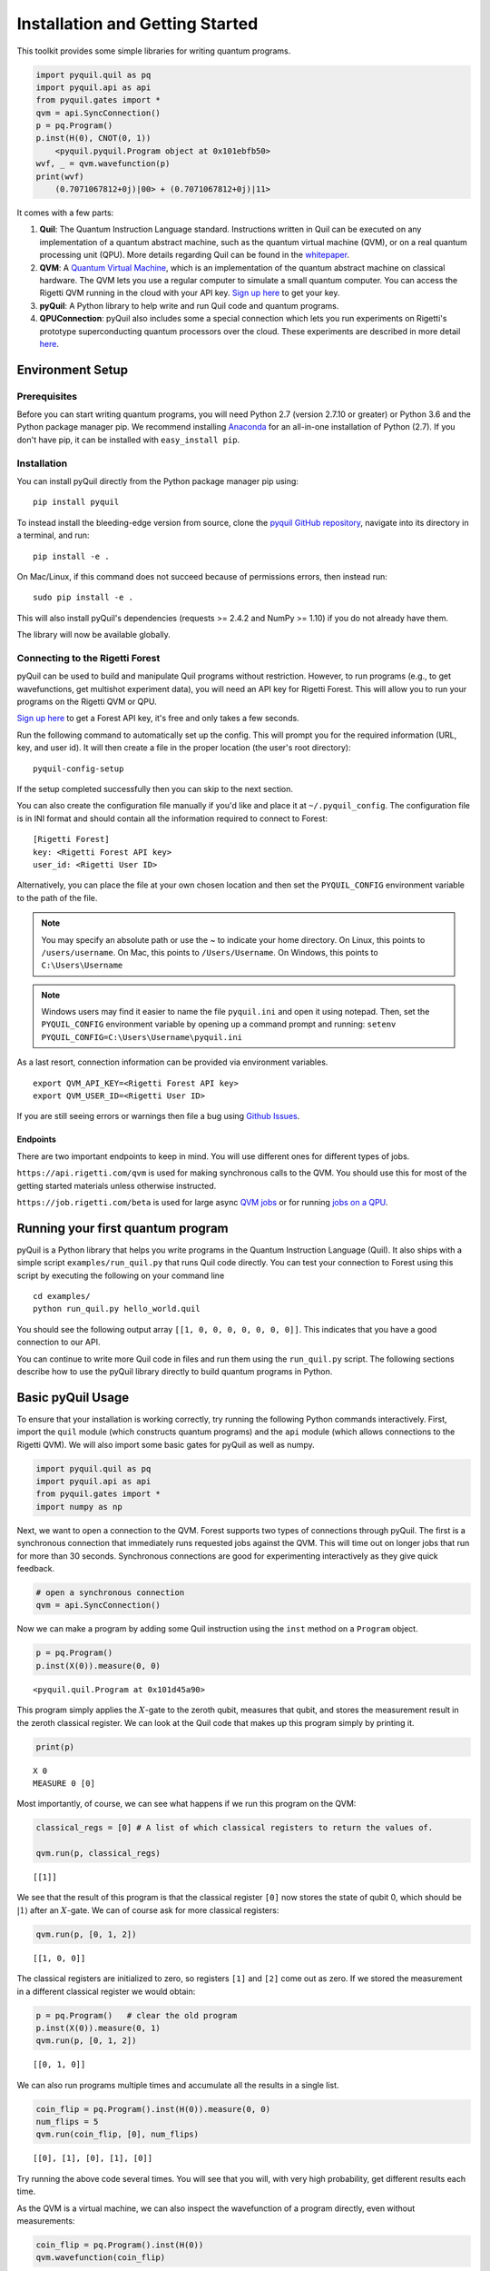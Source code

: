 
Installation and Getting Started
================================

This toolkit provides some simple libraries for writing quantum
programs.

.. code:: python

    import pyquil.quil as pq
    import pyquil.api as api
    from pyquil.gates import *
    qvm = api.SyncConnection()
    p = pq.Program()
    p.inst(H(0), CNOT(0, 1))
        <pyquil.pyquil.Program object at 0x101ebfb50>
    wvf, _ = qvm.wavefunction(p)
    print(wvf)
        (0.7071067812+0j)|00> + (0.7071067812+0j)|11>

It comes with a few parts:

1. **Quil**: The Quantum Instruction Language standard. Instructions
   written in Quil can be executed on any implementation of a quantum
   abstract machine, such as the quantum virtual machine (QVM), or on a
   real quantum processing unit (QPU). More details regarding Quil can be
   found in the `whitepaper <https://arxiv.org/abs/1608.03355>`__.
2. **QVM**: A `Quantum Virtual Machine <qvm_overview.html>`_, which is an implementation of the
   quantum abstract machine on classical hardware. The QVM lets you use a
   regular computer to simulate a small quantum computer. You can access
   the Rigetti QVM running in the cloud with your API key.
   `Sign up here <http://forest.rigetti.com>`_ to get your key.
3. **pyQuil**: A Python library to help write and run Quil code and
   quantum programs.
4. **QPUConnection**: pyQuil also includes some a special connection which lets you run experiments
   on Rigetti's prototype superconducting quantum processors over the cloud.  These experiments are
   described in more detail `here <qpu.html>`_.

Environment Setup
-----------------

Prerequisites
~~~~~~~~~~~~~

Before you can start writing quantum programs, you will need Python 2.7
(version 2.7.10 or greater) or Python 3.6 and the
Python package manager pip. We recommend installing
`Anaconda <https://www.continuum.io/downloads>`__ for an all-in-one
installation of Python (2.7). If you don't have pip, it can be
installed with ``easy_install pip``.

Installation
~~~~~~~~~~~~

You can install pyQuil directly from the Python package manager pip using:

::

    pip install pyquil

To instead install the bleeding-edge version from source, clone the
`pyquil GitHub repository <https://github.com/rigetticomputing/pyquil>`_,
navigate into its directory in a terminal, and run:

::

    pip install -e .

On Mac/Linux, if this command does not succeed because of permissions
errors, then instead run:

::

    sudo pip install -e .

This will also install pyQuil's dependencies (requests >= 2.4.2 and NumPy >= 1.10) if you do not already
have them.

The library will now be available globally.

Connecting to the Rigetti Forest
~~~~~~~~~~~~~~~~~~~~~~~~~~~~~~~~

pyQuil can be used to build and manipulate Quil programs without restriction. However, to run
programs (e.g., to get wavefunctions, get multishot experiment data), you will need an API key
for Rigetti Forest. This will allow you to run your programs on the Rigetti QVM or QPU.

`Sign up here <http://forest.rigetti.com>`_ to get a Forest API key, it's free and only takes a few seconds.

Run the following command to automatically set up the config. This will prompt you for the required information
(URL, key, and user id). It will then create a file in the proper location (the user's root directory):

::

    pyquil-config-setup

If the setup completed successfully then you can skip to the next section.

You can also create the configuration file manually if you'd like and place it at ``~/.pyquil_config``.
The configuration file is in INI format and should contain all the information required to connect to Forest:

::

    [Rigetti Forest]
    key: <Rigetti Forest API key>
    user_id: <Rigetti User ID>

Alternatively, you can place the file at your own chosen location and then set the ``PYQUIL_CONFIG`` environment
variable to the path of the file.

.. note::
  You may specify an absolute path or use the ~ to indicate your home directory.
  On Linux, this points to ``/users/username``.
  On Mac, this points to ``/Users/Username``.
  On Windows, this points to ``C:\Users\Username``

.. note::
  Windows users may find it easier to name the file ``pyquil.ini`` and open it using notepad. Then, set the
  ``PYQUIL_CONFIG`` environment variable by opening up a command prompt and running:
  ``setenv PYQUIL_CONFIG=C:\Users\Username\pyquil.ini``

As a last resort, connection information can be provided via environment variables.

::

    export QVM_API_KEY=<Rigetti Forest API key>
    export QVM_USER_ID=<Rigetti User ID>

If you are still seeing errors or warnings then file a bug using
`Github Issues <https://github.com/rigetticomputing/pyquil/issues>`_.

Endpoints
+++++++++
There are two important endpoints to keep in mind.  You will use different ones for different types
of jobs.

``https://api.rigetti.com/qvm`` is used for making synchronous calls to the QVM.  You should use
this for most of the getting started materials unless otherwise instructed.

``https://job.rigetti.com/beta`` is used for large async `QVM jobs <getting_started.html#jobconnections>`_
or for running `jobs on a QPU <qpu.html>`_.


Running your first quantum program
----------------------------------
pyQuil is a Python library that helps you write programs in the Quantum Instruction Language (Quil).
It also ships with a simple script ``examples/run_quil.py`` that runs Quil code directly. You can
test your connection to Forest using this script by executing the following on your command line

::

    cd examples/
    python run_quil.py hello_world.quil

You should see the following output array ``[[1, 0, 0, 0, 0, 0, 0, 0]]``. This indicates that you have
a good connection to our API.

You can continue to write more Quil code in files and run them using the ``run_quil.py`` script. The
following sections describe how to use the pyQuil library directly to build quantum programs in
Python.

Basic pyQuil Usage
------------------

To ensure that your installation is working correctly, try running the
following Python commands interactively. First, import the ``quil``
module (which constructs quantum programs) and the ``api`` module (which
allows connections to the Rigetti QVM). We will also import some basic
gates for pyQuil as well as numpy.

.. code:: python

    import pyquil.quil as pq
    import pyquil.api as api
    from pyquil.gates import *
    import numpy as np

Next, we want to open a connection to the QVM. Forest supports two types of connections through
pyQuil.  The first is a synchronous connection that immediately runs requested jobs against the QVM.
This will time out on longer jobs that run for more than 30 seconds. Synchronous connections are good
for experimenting interactively as they give quick feedback.

.. code:: python

    # open a synchronous connection
    qvm = api.SyncConnection()

Now we can make a program by adding some Quil instruction using the
``inst`` method on a ``Program`` object.

.. code:: python

    p = pq.Program()
    p.inst(X(0)).measure(0, 0)




.. parsed-literal::

    <pyquil.quil.Program at 0x101d45a90>



This program simply applies the :math:`X`-gate to the zeroth qubit,
measures that qubit, and stores the measurement result in the zeroth
classical register. We can look at the Quil code that makes up this
program simply by printing it.

.. code:: python

    print(p)


.. parsed-literal::

    X 0
    MEASURE 0 [0]
    


Most importantly, of course, we can see what happens if we run this
program on the QVM:

.. code:: python

    classical_regs = [0] # A list of which classical registers to return the values of.
    
    qvm.run(p, classical_regs)




.. parsed-literal::

    [[1]]



We see that the result of this program is that the classical register
``[0]`` now stores the state of qubit 0, which should be
:math:`\left\vert 1\right\rangle` after an :math:`X`-gate. We can of
course ask for more classical registers:

.. code:: python

    qvm.run(p, [0, 1, 2])




.. parsed-literal::

    [[1, 0, 0]]



The classical registers are initialized to zero, so registers ``[1]``
and ``[2]`` come out as zero. If we stored the measurement in a
different classical register we would obtain:

.. code:: python

    p = pq.Program()   # clear the old program
    p.inst(X(0)).measure(0, 1)
    qvm.run(p, [0, 1, 2])




.. parsed-literal::

    [[0, 1, 0]]



We can also run programs multiple times and accumulate all the results
in a single list.

.. code:: python

    coin_flip = pq.Program().inst(H(0)).measure(0, 0)
    num_flips = 5
    qvm.run(coin_flip, [0], num_flips)




.. parsed-literal::

    [[0], [1], [0], [1], [0]]



Try running the above code several times. You will see that you will,
with very high probability, get different results each time.

As the QVM is a virtual machine, we can also inspect the wavefunction of
a program directly, even without measurements:

.. code:: python

    coin_flip = pq.Program().inst(H(0))
    qvm.wavefunction(coin_flip)




.. parsed-literal::

    (<pyquil.wavefunction.Wavefunction at 0x1088a2c10>, [])


The first element in the returned tuple is a Wavefunction object that stores the amplitudes of the
quantum state at the conclusion of the program. We can print this object

.. code:: python

    coin_flip = pq.Program().inst(H(0))
    wvf, _ = qvm.wavefunction(coin_flip)
    print(wvf)

.. parsed-literal::

  (0.7071067812+0j)|0> + (0.7071067812+0j)|1>

To see the amplitudes listed as a sum of computational basis states. We can index into those
amplitudes directly or look at a dictionary of associated outcome probabilities.

.. code:: python

  assert wvf[0] == 1 / np.sqrt(2)
  # The amplitudes are stored as a numpy array on the Wavefunction object
  print(wvf.amplitudes)
  prob_dict = wvf.get_outcome_probs() # extracts the probabilities of outcomes as a dict
  print(prob_dict)
  prob_dict.keys() # these stores the bitstring outcomes
  assert len(wvf) == 1 # gives the number of qubits

.. parsed-literal::

  [ 0.70710678+0.j  0.70710678+0.j]
  {'1': 0.49999999999999989, '0': 0.49999999999999989}

The second element returned from a wavefunction call is an optional amount of classical memory to
check:

.. code:: python

    coin_flip = pq.Program().inst(H(0)).measure(0,0)
    wavf, classical_mem = qvm.wavefunction(coin_flip, classical_addresses=range(9))


Additionally, we can pass a random seed to the Connection object. This allows us to reliably
reproduce measurement results for the purpose of testing:

.. code:: python

    seeded_cxn = api.SyncConnection(random_seed=17)
    print(seeded_cxn.run(pq.Program(H(0)).measure(0, 0), [0], 20))

    seeded_cxn = api.SyncConnection(random_seed=17)
    # This will give identical output to the above
    print(seeded_cxn.run(pq.Program(H(0)).measure(0, 0), [0], 20))


It is important to remember that this ``wavefunction`` method is just a useful debugging tool
for small quantum systems, and it cannot be feasibly obtained on a
quantum processor.

Some Program Construction Features
~~~~~~~~~~~~~~~~~~~~~~~~~~~~~~~~~~

Multiple instructions can be applied at once or chained together. The
following are all valid programs:

.. code:: python

    print("Multiple inst arguments with final measurement:")
    print(pq.Program().inst(X(0), Y(1), Z(0)).measure(0, 1))
    
    print("Chained inst with explicit MEASURE instruction:")
    print(pq.Program().inst(X(0)).inst(Y(1)).measure(0, 1).inst(MEASURE(1, 2)))
    
    print("A mix of chained inst and measures:")
    print(pq.Program().inst(X(0)).measure(0, 1).inst(Y(1), X(0)).measure(0, 0))
    
    print("A composition of two programs:")
    print(pq.Program(X(0)) + pq.Program(Y(0)))


.. parsed-literal::

    Multiple inst arguments with final measurement:
    X 0
    Y 1
    Z 0
    MEASURE 0 [1]
    
    Chained inst with explicit MEASURE instruction:
    X 0
    Y 1
    MEASURE 0 [1]
    MEASURE 1 [2]
    
    A mix of chained inst and measures:
    X 0
    MEASURE 0 [1]
    Y 1
    X 0
    MEASURE 0 [0]
    
    A composition of two programs:
    X 0
    Y 0
    


Fixing a Mistaken Instruction
~~~~~~~~~~~~~~~~~~~~~~~~~~~~~

If an instruction was appended to a program incorrectly, one can pop it
off.

.. code:: python

    p = pq.Program().inst(X(0))
    p.inst(Y(1))
    print("Oops! We have added Y 1 by accident:")
    print(p)
    
    print("We can fix by popping:")
    p.pop()
    print(p)
    
    print("And then add it back:")
    p += pq.Program(Y(1))
    print(p)


.. parsed-literal::

    Oops! We have added Y 1 by accident:
    X 0
    Y 1
    
    We can fix by popping:
    X 0
    
    And then add it back:
    X 0
    Y 1
    


The Standard Gate Set
~~~~~~~~~~~~~~~~~~~~~

The following gates methods come standard with Quil and ``gates.py``:

-  Pauli gates ``I``, ``X``, ``Y``, ``Z``

-  Hadamard gate: ``H``

-  Phase gates: ``PHASE(``\ :math:`\theta`\ ``)``, ``S``, ``T``

-  Controlled phase gates: ``CPHASE00(`` :math:`\alpha` ``)``,
   ``CPHASE01(`` :math:`\alpha` ``)``, ``CPHASE10(`` :math:`\alpha`
   ``)``, ``CPHASE(`` :math:`\alpha` ``)``

-  Cartesian rotation gates: ``RX(`` :math:`\theta` ``)``, ``RY(``
   :math:`\theta` ``)``, ``RZ(`` :math:`\theta` ``)``

-  Controlled :math:`X` gates: ``CNOT``, ``CCNOT``

-  Swap gates: ``SWAP``, ``CSWAP``, ``ISWAP``, ``PSWAP(`` :math:`\alpha`
   ``)``

The parameterized gates take a real or complex floating point
number as an argument.



Defining New Gates
~~~~~~~~~~~~~~~~~~

New gates can be easily added inline to Quil programs. All you need is a
matrix representation of the gate. For example, below we define a
:math:`\sqrt{X}` gate.

.. code:: python

    import numpy as np
    
    # First we define the new gate from a matrix
    x_gate_matrix = np.array(([0.0, 1.0], [1.0, 0.0]))
    sqrt_x = np.array([[ 0.5+0.5j,  0.5-0.5j],
                       [ 0.5-0.5j,  0.5+0.5j]])
    p = pq.Program().defgate("SQRT-X", sqrt_x)
    
    # Then we can use the new gate,
    p.inst(("SQRT-X", 0))
    print(p)


.. parsed-literal::

    DEFGATE SQRT-X:
        0.5+0.5i, 0.5-0.5i
        0.5-0.5i, 0.5+0.5i
    
    SQRT-X 0
    



.. code:: python

    print(qvm.wavefunction(p)[0])




.. parsed-literal::

    (0.5+0.5j)|0> + (0.5-0.5j)|1>



Quil in general supports defining parametric gates, though right now
only static gates are supported by pyQuil. Below we show how we can
define :math:`X_0\otimes \sqrt{X_1}` as a single
gate.

.. code:: python

    # A multi-qubit defgate example
    x_gate_matrix = np.array(([0.0, 1.0], [1.0, 0.0]))
    sqrt_x = np.array([[ 0.5+0.5j,  0.5-0.5j],
                    [ 0.5-0.5j,  0.5+0.5j]])
    x_sqrt_x = np.kron(x_gate_matrix, sqrt_x)
    p = pq.Program().defgate("X-SQRT-X", x_sqrt_x)
    
    # Then we can use the new gate
    p.inst(("X-SQRT-X", 0, 1))
    wavf, _ = qvm.wavefunction(p)
    print(wavf)




.. parsed-literal::

    (0.5+0.5j)|01> + (0.5-0.5j)|11>


Advanced Usage
--------------

Quantum Fourier Transform (QFT)
~~~~~~~~~~~~~~~~~~~~~~~~~~~~~~~

Let us do an example that includes multi-qubit parameterized gates.

Here we wish to compute the discrete Fourier transform of
``[0, 1, 0, 0, 0, 0, 0, 0]``. We do this in three steps:

1. Write a function called ``qft3`` to make a 3-qubit QFT quantum
   program.
2. Write a state preparation quantum program.
3. Execute state preparation followed by the QFT on the QVM.

First we define a function to make a 3-qubit QFT quantum program. This
is a mix of Hadamard and CPHASE gates, with a final bit reversal
correction at the end consisting of a single SWAP gate.

.. code:: python

    from math import pi
    
    def qft3(q0, q1, q2):
        p = pq.Program()
        p.inst( H(q2),
                CPHASE(pi/2.0, q1, q2),
                H(q1),
                CPHASE(pi/4.0, q0, q2),
                CPHASE(pi/2.0, q0, q1),
                H(q0),
                SWAP(q0, q2) )
        return p

There is a very important detail to recognize here: The function
``qft3`` doesn't *compute* the QFT, but rather it *makes a quantum
program* to compute the QFT on qubits ``q0``, ``q1``, and ``q2``.

We can see what this program looks like in Quil notation by doing
the following:

.. code:: python

    print(qft3(0, 1, 2))


.. parsed-literal::

    H 2
    CPHASE(1.5707963267948966) 1 2
    H 1
    CPHASE(0.7853981633974483) 0 2
    CPHASE(1.5707963267948966) 0 1
    H 0
    SWAP 0 2
    


Next, we want to prepare a state that corresponds to the sequence we
want to compute the discrete Fourier transform of. Fortunately, this is
easy, we just apply an :math:`X`-gate to the zeroth qubit.

.. code:: python

    state_prep = pq.Program().inst(X(0))

We can verify that this works by computing its wavefunction. However, we
need to add some "dummy" qubits, because otherwise ``wavefunction``
would return a two-element vector.

.. code:: python

    add_dummy_qubits = pq.Program().inst(I(1), I(2))
    wavf, _ = qvm.wavefunction(state_prep + add_dummy_qubits)
    print(wavf)



.. parsed-literal::

    (1+0j)|001>



If we have two quantum programs ``a`` and ``b``, we can concatenate them
by doing ``a + b``. Using this, all we need to do is compute the QFT
after state preparation to get our final result.

.. code:: python

    wavf, _ = qvm.wavefunction(state_prep + qft3(0, 1, 2))
    print(wavf.amplitudes)



.. parsed-literal::

    array([  3.53553391e-01+0.j        ,   2.50000000e-01+0.25j      ,
             2.16489014e-17+0.35355339j,  -2.50000000e-01+0.25j      ,
            -3.53553391e-01+0.j        ,  -2.50000000e-01-0.25j      ,
            -2.16489014e-17-0.35355339j,   2.50000000e-01-0.25j      ])



We can verify this works by computing the (inverse) FFT from NumPy.

.. code:: python

    from numpy.fft import ifft
    ifft([0,1,0,0,0,0,0,0], norm="ortho")




.. parsed-literal::

    array([ 0.35355339+0.j        ,  0.25000000+0.25j      ,
            0.00000000+0.35355339j, -0.25000000+0.25j      ,
           -0.35355339+0.j        , -0.25000000-0.25j      ,
            0.00000000-0.35355339j,  0.25000000-0.25j      ])



Classical Control Flow
~~~~~~~~~~~~~~~~~~~~~~

Here are a couple quick examples that show how much richer the classical
control of a Quil program can be. In this first example, we have a
register called ``classical_flag_register`` which we use for looping.
Then we construct the loop in the following steps:

1. We first initialize this register to ``1`` with the ``init_register``
   program so our while loop will execute. This is often called the
   *loop preamble* or *loop initialization*.

2. Next, we write body of the loop in a program itself. This will be a
   program that computes an :math:`X` followed by an :math:`H` on our
   qubit.

3. Lastly, we put it all together using the ``while_do`` method.

.. code:: python

    # Name our classical registers:
    classical_flag_register = 2
    
    # Write out the loop initialization and body programs:
    init_register = pq.Program(TRUE([classical_flag_register]))
    loop_body = pq.Program(X(0), H(0)).measure(0, classical_flag_register)
    
    # Put it all together in a loop program:
    loop_prog = init_register.while_do(classical_flag_register, loop_body)
    
    print(loop_prog)


.. parsed-literal::

    TRUE [2]
    LABEL @START1
    JUMP-UNLESS @END2 [2]
    X 0
    H 0
    MEASURE 0 [2]
    JUMP @START1
    LABEL @END2
    


Notice that the ``init_register`` program applied a Quil instruction directly to a
classical register.  There are several classical commands that can be used in this fashion:

- ``TRUE`` which sets a single classical bit to be 1
- ``FALSE`` which sets a single classical bit to be 0
- ``NOT`` which flips a classical bit
- ``AND`` which operates on two classical bits
- ``OR`` which operates on two classical bits
- ``MOVE`` which moves the value of a classical bit at one classical address into another
- ``EXCHANGE`` which swaps the value of two classical bits

In this next example, we show how to do conditional branching in the
form of the traditional ``if`` construct as in many programming
languages. Much like the last example, we construct programs for each
branch of the ``if``, and put it all together by using the ``if_then``
method.

.. code:: python

    # Name our classical registers:
    test_register = 1
    answer_register = 0
    
    # Construct each branch of our if-statement. We can have empty branches
    # simply by having empty programs.
    then_branch = pq.Program(X(0))
    else_branch = pq.Program()
    
    # Make a program that will put a 0 or 1 in test_register with 50% probability:
    branching_prog = pq.Program(H(1)).measure(1, test_register)
    
    # Add the conditional branching:
    branching_prog.if_then(test_register, then_branch, else_branch)
    
    # Measure qubit 0 into our answer register:
    branching_prog.measure(0, answer_register)
    
    print(branching_prog)


.. parsed-literal::

    H 1
    MEASURE 1 [1]
    JUMP-WHEN @THEN3 [1]
    JUMP @END4
    LABEL @THEN3
    X 0
    LABEL @END4
    MEASURE 0 [0]
    


We can run this program a few times to see what we get in the
``answer_register``.

.. code:: python

    qvm.run(branching_prog, [answer_register], 10)




.. parsed-literal::

    [[1], [1], [1], [0], [1], [0], [0], [1], [1], [0]]

Parametric Depolarizing Noise
~~~~~~~~~~~~~~~~~~~~~~~~~~~~~

The Rigetti QVM has support for emulating certain types of noise models.
One such model is *parametric Pauli noise*, which is defined by a
set of 6 probabilities:

-  The probabilities :math:`P_X`, :math:`P_Y`, and :math:`P_Z` which
   define respectively the probability of a Pauli :math:`X`, :math:`Y`,
   or :math:`Z` gate getting applied to *each* qubit after *every* gate
   application. These probabilities are called the *gate noise
   probabilities*.

-  The probabilities :math:`P_X'`, :math:`P_Y'`, and :math:`P_Z'` which
   define respectively the probability of a Pauli :math:`X`, :math:`Y`,
   or :math:`Z` gate getting applied to the qubit being measured
   *before* it is measured. These probabilities are called the
   *measurement noise probabilities*.

We can instantiate a noisy QVM by creating a new connection with these
probabilities specified.

.. code:: python

    # 20% chance of a X gate being applied after gate applications and before measurements.
    gate_noise_probs = [0.2, 0.0, 0.0]
    meas_noise_probs = [0.2, 0.0, 0.0]
    noisy_qvm = api.SyncConnection(gate_noise=gate_noise_probs, measurement_noise=meas_noise_probs)

We can test this by applying an :math:`X`-gate and measuring. Nominally,
we should always measure ``1``.

.. code:: python

    p = pq.Program().inst(X(0)).measure(0, 0)
    print("Without Noise: {}".format(qvm.run(p, [0], 10)))
    print("With Noise   : {}".format(noisy_qvm.run(p, [0], 10)))


.. parsed-literal::

    Without Noise: [[1], [1], [1], [1], [1], [1], [1], [1], [1], [1]]
    With Noise   : [[0], [0], [0], [0], [0], [1], [1], [1], [1], [0]]


Parametric Programs
~~~~~~~~~~~~~~~~~~~

A big advantage of working in pyQuil is that you are able to leverage all the functionality of
Python to generate Quil programs.  In quantum/classical hybrid algorithms this often leads to
situations where complex classical functions are used to generate Quil programs. pyQuil provides
a convenient construction to allow you to use Python functions to generate templates of Quil
programs, called ``ParametricPrograms``:

.. code:: python

    # This function returns a quantum circuit with different rotation angles on a gate on qubit 0
    def rotator(angle):
        return pq.Program(RX(angle, 0))
    
    from pyquil.parametric import ParametricProgram
    par_p = ParametricProgram(rotator) # This produces a new type of parameterized program object

The parametric program ``par_p`` now takes the same arguments as ``rotator``:

.. code:: python

    print(par_p(0.5))

.. parsed-literal::

    RX(0.5) 0

We can think of ``ParametricPrograms`` as a sort of template for Quil programs.  They cache computations
that happen in Python functions so that templates in Quil can be efficiently substituted.


Pauli Operator Algebra
~~~~~~~~~~~~~~~~~~~~~~

Many algorithms require manipulating sums of Pauli combinations, such as
:math:`\sigma = \frac{1}{2}I - \frac{3}{4}X_0Y_1Z_3 + (5-2i)Z_1X_2,` where
:math:`G_n` indicates the gate :math:`G` acting on qubit :math:`n`. We
can represent such sums by constructing ``PauliTerm`` and ``PauliSum``.
The above sum can be constructed as follows:

.. code:: python

    from pyquil.paulis import ID, sX, sY, sZ
    
    # Pauli term takes an operator "X", "Y", "Z", or "I"; a qubit to act on, and
    # an optional coefficient.
    a = 0.5 * ID
    b = -0.75 * sX(0) * sY(1) * sZ(3)
    c = (5-2j) * sZ(1) * sX(2)
    
    # Construct a sum of Pauli terms.
    sigma = a + b + c
    print("sigma = {}".format(sigma))


.. parsed-literal::

    sigma = 0.5*I + -0.75*X0*Y1*Z3 + (5-2j)*Z1*X2


Right now, the primary thing one can do with Pauli terms and sums is to construct the
exponential of the Pauli term, i.e., :math:`\exp[-i\beta\sigma]`.  This is
accomplished by constructing a parameterized Quil program that is evaluated
when passed values for the coefficients of the angle :math:`\beta`.

Related to exponentiating Pauli sums we provide utility functions for finding
the commuting subgroups of a Pauli sum and approximating the exponential with the
Suzuki-Trotter approximation through fourth order.

When arithmetic is done with Pauli sums, simplification is automatically
done.

The following shows an instructive example of all three.

.. code:: python

    import pyquil.paulis as pl
    
    # Simplification
    sigma_cubed = sigma * sigma * sigma
    print("Simplified  : {}".format(sigma_cubed))
    print()
    
    #Produce Quil code to compute exp[iX]
    H = -1.0 * sX(0)
    print("Quil to compute exp[iX] on qubit 0:")
    print(pl.exponential_map(H)(1.0))


.. parsed-literal::

    Simplified  : (32.46875-30j)*I + (-16.734375+15j)*X0*Y1*Z3 + (71.5625-144.625j)*Z1*X2
    
    Quil to compute exp[iX] on qubit 0:
    H 0
    RZ(-2.0) 0
    H 0
    
A more sophisticated feature of pyQuil is that it can create templates of Quil programs in
ParametricProgram objects.  An example use of these templates is in exponentiating a Hamiltonian
that is parametrized by a constant.  This commonly occurs in variational algorithms. The function
``exponential_map`` is used to compute exp[i * alpha * H] without explicitly filling in a value for
alpha.

.. code:: python

    parametric_prog = pl.exponential_map(H)
    print parametric_prog(0.0)
    print parametric_prog(1.0)
    print parametric_prog(2.0)

This ParametricProgram now acts as a template, caching the result of the ``exponential_map``
calculation so that it can be used later with new values.

JobConnections
--------------
Larger pyQuil programs can take longer than 30 seconds to run.  These jobs can be posted into the
cloud job queue using a different connection object.  The mode of interaction with the API is
asynchronous.  This means that there is a seperate query to post a job and to get the result.

::

  from pyquil.quil import Program
  from pyquil.gates import X, H, I
  from pyquil.api import JobConnection

  job_qvm = JobConnection(endpoint="https://job.rigetti.com/beta")
  res = job_qvm.run(Program(X(0)).measure(0, 0), [0])

The `res` is an instance of a ``JobResult`` object.  It has an id and allows you to make queries
to see if the job result is finished.

::

  zz = res.get()
  print type(zz), zz

.. parsed-literal::

    <class 'pyquil.job_results.JobResult'> {u'status': u'QUEUED', u'jobId': u'BLSLJCBGNP'}

`is_done` updates the ``JobResult`` object once, and returns `True` if the job has completed. 
Once the job is finished, then the results can be retrieved from the JobResult object:

::

  import time

  while not res.is_done():
      time.sleep(1)
  print res
  answer = res.decode()
  print answer

.. parsed-literal::

  {u'result': u'[[1]]', u'jobId': u'BLSLJCBGNP'}

  <type 'list'> [[1]]

This same pattern applies to the ``wavefunction``, ``expectation``, and ``run_and_measure`` calls
on the JobConnection object.

Exercises
---------

Exercise 1 - Quantum Dice
~~~~~~~~~~~~~~~~~~~~~~~~~

Write a quantum program to simulate throwing an 8-sided die. The Python
function you should produce is:

::

    def throw_octahedral_die():
        # return the result of throwing an 8 sided die, an int between 1 and 8, by running a quantum program

Next, extend the program to work for any kind of fair die:

::

    def throw_polyhedral_die(num_sides):
        # return the result of throwing a num_sides sided die by running a quantum program

Exercise 2 - Controlled Gates
~~~~~~~~~~~~~~~~~~~~~~~~~~~~~

We can use the full generality of NumPy to construct new gate matrices.

1. Write a function ``controlled`` which takes a :math:`2\times 2`
   matrix :math:`U` representing a single qubit operator, and makes a
   :math:`4\times 4` matrix which is a controlled variant of :math:`U`,
   with the first argument being the *control qubit*.

2. Write a Quil program to define a controlled-\ :math:`Y` gate in this
   manner. Find the wavefunction when applying this gate to qubit 1
   controlled by qubit 0.

Exercise 3 - Grover's Algorithm
~~~~~~~~~~~~~~~~~~~~~~~~~~~~~~~

Write a quantum program for the single-shot Grover's algorithm. The
Python function you should produce is:

::

    # data is an array of 0's and 1's such that there are exactly three times as many
    # 0's as 1's
    def single_shot_grovers(data):
        # return an index that contains the value 1

As an example: ``single_shot_grovers([0,0,1,0])`` should return 2.

**HINT** - Remember that the Grover's diffusion operator is:

.. math::


   \begin{pmatrix}
   2/N - 1 & 2/N & \cdots & 2/N \\
   2/N &  & &\\
   \vdots & & \ddots & \\
   2/N & & & 2/N-1
   \end{pmatrix}
